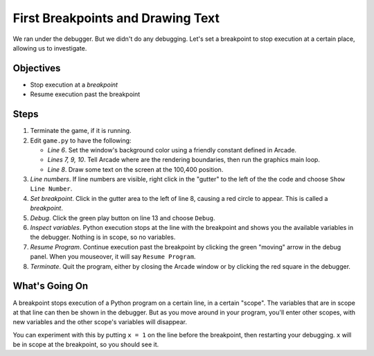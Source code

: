 ==================================
First Breakpoints and Drawing Text
==================================

We ran under the debugger. But we didn't do any debugging. Let's set a
breakpoint to stop execution at a certain place, allowing us to
investigate.

Objectives
==========

- Stop execution at a *breakpoint*

- Resume execution past the breakpoint

Steps
=====

#. Terminate the game, if it is running.

#. Edit ``game.py`` to have the following:

   .. literalinclude:: game.py
        :language: python
        :linenos:
        :emphasize-lines: 6-10

   - *Line 6*. Set the window's background color using a friendly constant
     defined in Arcade.

   - *Lines 7, 9, 10*. Tell Arcade where are the rendering boundaries, then
     run the graphics main loop.

   - *Line 8*. Draw some text on the screen at the 100,400 position.

#. *Line numbers*. If line numbers are visible, right click in the "gutter"
   to the left of the the code and choose ``Show Line Number``.

#. *Set breakpoint*. Click in the gutter area to the left of line 8, causing
   a red circle |breakpoint| to appear. This is called a *breakpoint*.

#. *Debug*. Click the green play |run| button on line 13 and choose ``Debug``.

#. *Inspect variables*. Python execution stops at the line with the breakpoint
   and shows you the available variables in the debugger. Nothing is in scope,
   so no variables.

#. *Resume Program*. Continue execution past the breakpoint by clicking the
   green "moving" arrow in the debug panel. When you mouseover, it will say
   ``Resume Program``.

#. *Terminate*. Quit the program, either by closing the Arcade window or by
   clicking the red square |terminate| in the debugger.

What's Going On
===============

A breakpoint stops execution of a Python program on a certain line, in a
certain "scope". The variables that are in scope at that line can then be
shown in the debugger. But as you move around in your program, you'll enter
other scopes, with new variables and the other scope's variables will
disappear.

You can experiment with this by putting ``x = 1`` on the line before the
breakpoint, then restarting your debugging. ``x`` will be in scope at
the breakpoint, so you should see it.

.. |breakpoint| image:: ../images/db_set_breakpoint.png
.. |run| image:: ../images/run.png
.. |terminate| image:: ../images/stop.gif
